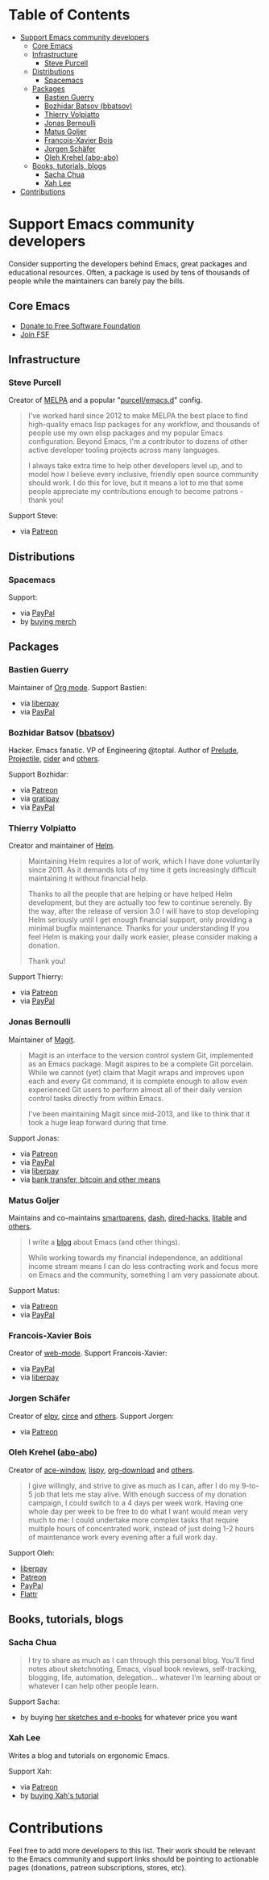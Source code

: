 * Table of Contents
:PROPERTIES:
:TOC: this
:END:
  -  [[#support-emacs-community-developers][Support Emacs community developers]]
    -  [[#core-emacs][Core Emacs]]
    -  [[#infrastructure][Infrastructure]]
      -  [[#steve-purcell][Steve Purcell]]
    -  [[#distributions][Distributions]]
      -  [[#spacemacs][Spacemacs]]
    -  [[#packages][Packages]]
      -  [[#bastien-guerry][Bastien Guerry]]
      -  [[#bozhidar-batsov-bbatsov][Bozhidar Batsov (bbatsov)]]
      -  [[#thierry-volpiatto][Thierry Volpiatto]]
      -  [[#jonas-bernoulli][Jonas Bernoulli]]
      -  [[#matus-goljer][Matus Goljer]]
      -  [[#francois-xavier-bois][Francois-Xavier Bois]]
      -  [[#jorgen-schäfer][Jorgen Schäfer]]
      -  [[#oleh-krehel-abo-abo][Oleh Krehel (abo-abo)]]
    -  [[#books-tutorials-blogs][Books, tutorials, blogs]]
      -  [[#sacha-chua][Sacha Chua]]
      -  [[#xah-lee][Xah Lee]]
  -  [[#contributions][Contributions]]

* Support Emacs community developers

Consider supporting the developers behind Emacs, great packages and educational resources. Often, a package is used by tens of thousands of people while the maintainers can barely pay the bills.

** Core Emacs
- [[https://my.fsf.org/donate][Donate to Free Software Foundation]]
- [[https://my.fsf.org/join][Join FSF]]

** Infrastructure

*** Steve Purcell
Creator of [[https://melpa.org/][MELPA]] and a popular "[[https://github.com/purcell/emacs.d][purcell/emacs.d]]" config.

#+BEGIN_QUOTE
I've worked hard since 2012 to make MELPA the best place to find high-quality emacs lisp packages for any workflow, and thousands of people use my own elisp packages and my popular Emacs configuration. Beyond Emacs, I'm a contributor to dozens of other active developer tooling projects across many languages.

I always take extra time to help other developers level up, and to model how I believe every inclusive, friendly open source community should work. I do this for love, but it means a lot to me that some people appreciate my contributions enough to become patrons - thank you!
#+END_QUOTE

Support Steve:
- via [[https://www.patreon.com/sanityinc][Patreon]]

** Distributions

*** Spacemacs
Support:
- via [[https://www.paypal.com/cgi-bin/webscr?cmd=_s-xclick&hosted_button_id=ESFVNPKP4Y742][PayPal]]
- by [[https://shop.spreadshirt.com/spacemacs-shop][buying merch]]

** Packages

*** Bastien Guerry
Maintainer of [[https://orgmode.org/][Org mode]]. Support Bastien:
- via [[https://liberapay.com/bzg/][liberpay]]
- via [[https://www.paypal.me/bzg][PayPal]]

*** Bozhidar Batsov ([[https://github.com/bbatsov][bbatsov]])
Hacker. Emacs fanatic. VP of Engineering @toptal. Author of [[https://github.com/bbatsov/prelude][Prelude]], [[https://github.com/bbatsov/projectile][Projectile,]] [[https://github.com/clojure-emacs/cider][cider]] and [[http://batsov.com/about/][others]].

Support Bozhidar:
- via [[https://www.patreon.com/bbatsov][Patreon]]
- via [[https://www.gratipay.com/bbatsov][gratipay]]
- via [[https://www.paypal.com/cgi-bin/webscr?cmd=_s-xclick&hosted_button_id=3J4QE5QBJU84Q][PayPal]]

*** Thierry Volpiatto
Creator and maintainer of [[https://github.com/emacs-helm/helm][Helm]].

#+BEGIN_QUOTE
Maintaining Helm requires a lot of work, which I have done voluntarily since 2011. As it demands lots of my time it gets increasingly difficult maintaining it without financial help.

Thanks to all the people that are helping or have helped Helm development, but they are actually too few to continue serenely. By the way, after the release of version 3.0 I will have to stop developing Helm seriously until I get enough financial support, only providing a minimal bugfix maintenance. Thanks for your understanding If you feel Helm is making your daily work easier, please consider making a donation.

Thank you!
#+END_QUOTE

Support Thierry:
- via [[https://patreon.com/preview/30231724baf440fabe80d44d0ee77067][Patreon]]
- via [[https://www.paypal.me/thierryvolpiatto/20][PayPal]]

*** Jonas Bernoulli
Maintainer of [[https://magit.vc/][Magit]].

#+BEGIN_QUOTE
Magit is an interface to the version control system Git, implemented as an Emacs package. Magit aspires to be a complete Git porcelain. While we cannot (yet) claim that Magit wraps and improves upon each and every Git command, it is complete enough to allow even experienced Git users to perform almost all of their daily version control tasks directly from within Emacs.

I've been maintaining Magit since mid-2013, and like to think that it took a huge leap forward during that time.
#+END_QUOTE

Support Jonas:
- via [[https://www.patreon.com/tarsius][Patreon]]
- via [[https://www.paypal.me/JonasBernoulli/20][PayPal]]
- via [[https://liberapay.com/magit][liberpay]]
- via [[https://magit.vc/donate/][bank transfer, bitcoin and other means]]


*** Matus Goljer
Maintains and co-maintains [[https://github.com/Fuco1/smartparens][smartparens]], [[https://github.com/magnars/dash.el][dash]], [[https://github.com/Fuco1/dired-hacks][dired-hacks]], [[https://github.com/Fuco1/litable][litable]] and [[https://github.com/Fuco1/litable][others]].

#+BEGIN_QUOTE
I write a [[https://fuco1.github.io/][blog]] about Emacs (and other things).

While working towards my financial independence, an additional income stream means I can do less contracting work and focus more on Emacs and the community, something I am very passionate about.
#+END_QUOTE

Support Matus:
- via [[https://www.patreon.com/user?u=3282358][Patreon]]
- via [[https://www.paypal.com/cgi-bin/webscr?cmd=_s-xclick&hosted_button_id=CEYP5YVHDRX8C][PayPal]]

*** Francois-Xavier Bois
Creator of [[http://web-mode.org/][web-mode]]. Support Francois-Xavier:

- via [[https://paypal.me/fxbois][PayPal]]
- via [[https://liberapay.com/fxbois/donate][liberpay]]

*** Jorgen Schäfer
Creator of [[https://github.com/jorgenschaefer/elpy][elpy]], [[https://github.com/jorgenschaefer/circe][circe]] and [[https://github.com/jorgenschaefer][others]]. Support Jorgen:
- via [[https://www.patreon.com/jorgenschaefer][Patreon]]

*** Oleh Krehel ([[https://github.com/abo-abo][abo-abo]])
Creator of [[https://github.com/abo-abo/ace-window][ace-window]], [[https://github.com/abo-abo/lispy][lispy]], [[https://github.com/abo-abo/org-download][org-download]] and [[https://github.com/abo-abo?tab=repositories][others]].

#+BEGIN_QUOTE
I give willingly, and strive to give as much as I can, after I do my 9-to-5 job that lets me stay alive. With enough success of my donation campaign, I could switch to a 4 days per week work. Having one whole day per week to be free to do what I want would mean very much to me: I could undertake more complex tasks that require multiple hours of concentrated work, instead of just doing 1-2 hours of maintenance work every evening after a full work day.
#+END_QUOTE

Support Oleh:
- [[https://liberapay.com/abo-abo/donate][liberpay]]
- [[https://www.patreon.com/abo_abo][Patreon]]
- [[https://paypal.me/aboabo][PayPal]]
- [[https://flattr.com/@abo-abo][Flattr]]

** Books, tutorials, blogs

*** Sacha Chua

#+BEGIN_QUOTE
I try to share as much as I can through this personal blog. You’ll find notes about sketchnoting, Emacs, visual book reviews, self-tracking, blogging, life, automation, delegation… whatever I’m learning about or whatever I can help other people learn.
#+END_QUOTE

Support Sacha:
- by buying [[http://sachachua.com/blog/resources/][her sketches and e-books]] for whatever price you want

*** Xah Lee

Writes a blog and tutorials on ergonomic Emacs.

Support Xah:
- via [[https://www.patreon.com/xahlee][Patreon]]
- by [[http://ergoemacs.org/emacs/buy_xah_emacs_tutorial.html][buying Xah's tutorial]]

* Contributions

Feel free to add more developers to this list. Their work should be relevant to the Emacs community and support links should be pointing to actionable pages (donations, patreon subscriptions, stores, etc).
